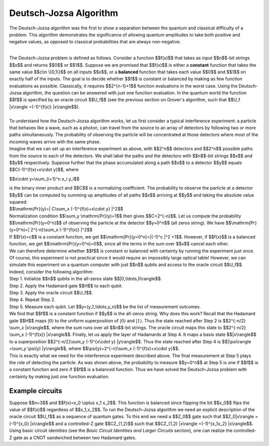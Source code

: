 Deutsch-Jozsa Algorithm
=======================

The Deutsch-Jozsa algorithm was the first to show a separation between
the quantum and classical difficulty of a problem. This algorithm
demonstrates the significance of allowing quantum amplitudes to take
both positive and negative values, as opposed to classical probabilities
that are always non-negative.

| 
| The Deutsch-Jozsa problem is defined as follows. Consider a function
  $$f(x)$$ that takes as input $$n$$-bit strings $$x$$ and returns $$0$$
  or $$1$$. Suppose we are promised that $$f(x)$$ is either a
  **constant** function that takes the same value $$c\\in \\{0,1\\}$$ on
  all inputs $$x$$, or a **balanced** function that takes each value
  $$0$$ and $$1$$ on exactly half of the inputs. The goal is to decide
  whether $$f$$ is constant or balanced by making as few function
  evaluations as possible. Classically, it requires $$2^{n-1}+1$$
  function evaluations in the worst case. Using the Deutsch-Jozsa
  algorithm, the question can be answered with just one function
  evaluation. In the quantum world the function $$f$$ is specified by an
  oracle circuit $$U\_f$$ (see the previous section on Grover's
  algorithm, such that $$U\_f \|x\\rangle =(-1)^{f(x)} \|x\\rangle$$).

| 
| To understand how the Deutsch-Jozsa algorithm works, let us first
  consider a typical interference experiment: a particle that behaves
  like a wave, such as a photon, can travel from the source to an array
  of detectors by following two or more paths simultaneously. The
  probability of observing the particle will be concentrated at those
  detectors where most of the incoming waves arrive with the same phase.
| |image0|\ Imagine that we can set up an interference experiment as
  above, with $$2^n$$ detectors and $$2^n$$ possible paths from the
  source to each of the detectors. We shall label the paths and the
  detectors with $$n$$-bit strings $$x$$ and $$y$$ respectively. Suppose
  further that the phase accumulated along a path $$x$$ to a detector
  $$y$$ equals $$C(-1)^{f(x)+x\\cdot y}$$, where

$$x\\cdot y=\\sum\_{i=1}^n x\_i y\_i$$

| is the binary inner product and $$C$$ is a normalizing coefficient.
  The probability to observe the particle at a detector $$y$$ can be
  computed by summing up amplitudes of all paths $$x$$ arriving at $$y$$
  and taking the absolute value squared:

| $$\\mathrm{Pr}(y)=\| C\\sum\_x (-1)^{f(x)+x\\cdot y} \|^2$$

| Normalization condition $$\\sum\_y \\mathrm{Pr}(y)=1$$ then gives
  $$C=2^{-n}$$. Let us compute the probability $$\\mathrm{Pr}(y=0^n)$$
  of observing the particle at the detector $$y=0^n$$ (all zeros
  string). We have $$\\mathrm{Pr}(y=0^n)=\| 2^{-n}\\sum\_x (-1)^{f(x)}
  \|^2$$
| If $$f(x)=c$$ is a constant function, we get
  $$\\mathrm{Pr}(y=0^n)=\|(-1)^c \|^2 =1$$. However, if $$f(x)$$ is a
  balanced function, we get $$\\mathrm{Pr}(y=0^n)=0$$, since all the
  terms in the sum over $$x$$ cancel each other.

| We can therefore determine whether $$f$$ is constant or balanced with
  certainty by running the experiment just once.
| Of course, this experiment is not practical since it would require an
  impossibly large optical table! However, we can simulate this
  experiment on a quantum computer with just $$n$$ qubits and access to
  the oracle circuit $$U\_f$$. Indeed, consider the following algorithm:
| Step 1. Initialize $$n$$ qubits in the all-zeros state
  $$\|0,\\ldots,0\\rangle$$.
| Step 2. Apply the Hadamard gate $$H$$ to each qubit.
| Step 3. Apply the oracle circuit $$U\_f$$.
| Step 4. Repeat Step 2.
| Step 5. Measure each qubit. Let $$y=(y\_1,\\ldots,y\_n)$$ be the list
  of measurement outcomes.
| We find that $$f$$ is a constant function if $$y$$ is the all-zeros
  string. Why does this work? Recall that the Hadamard gate $$H$$ maps
  :math:`|0\rangle` to the uniform superposition of :math:`|0\rangle` and
  :math:`|1\rangle`. Thus the state reached after Step 2 is $$2^{-n/2}
  \\sum\_x \|x\\rangle$$, where the sum runs over all $$n$$-bit strings.
  The oracle circuit maps this state to $$2^{-n/2} \\sum\_x (-1)^{f(x)}
  \|x\\rangle$$. Finally, let us apply the layer of Hadamards at Step 4.
  It maps a basis state $$\|x\\rangle$$ to a superposition
  $$2^{-n/2}\\sum\_y (-1)^{x\\cdot y} \|y\\rangle$$. Thus the state
  reached after Step 4 is $$\|\\psi\\rangle =\\sum\_y \\psi(y)
  \|y\\rangle$$, where $$\\psi(y)=2^{-n}\\sum\_x (-1)^{f(x)+x\\cdot
  y}$$.

| This is exactly what we need for the interference experiment described
  above. The final measurement at Step 5 plays the role of detecting the
  particle. As was shown above, the probability to measure $$y=0^n$$ at
  Step 5 is one if $$f$$ is a constant function and zero if $$f$$ is a
  balanced function. Thus we have solved the Deutsch-Jozsa problem with
  certainty by making just one function evaluation.

Example circuits
^^^^^^^^^^^^^^^^

| Suppose $$n=3$$ and $$f(x)=x\_0 \\oplus x\_1 x\_2$$. This function is
  balanced since flipping the bit $$x\_0$$ flips the value of $$f(x)$$
  regardless of $$x\_1,x\_2$$. To run the Deutsch-Jozsa algorithm we
  need an explicit description of the oracle circuit $$U\_f$$ as a
  sequence of quantum gates. To this end we need a $$Z\_0$$ gate such
  that $$Z\_0\|x\\rangle =(-1)^{x\_0} \|x\\rangle$$ and a controlled-Z
  gate $$CZ\_{1,2}$$ such that $$CZ\_{1,2} \|x\\rangle =(-1)^{x\_1x\_2}
  \|x\\rangle$$.  Using basic circuit identities (see the *Basic Circuit
  Identities and Larger Circuits* section), one can realize the
  controlled-Z gate as a CNOT sandwiched between two Hadamard gates.

.. |image0| image:: https://dal.objectstorage.open.softlayer.com/v1/AUTH_039c3bf6e6e54d76b8e66152e2f87877/images-classroom/interferencex663kgbfsoc1sjor.jpg

